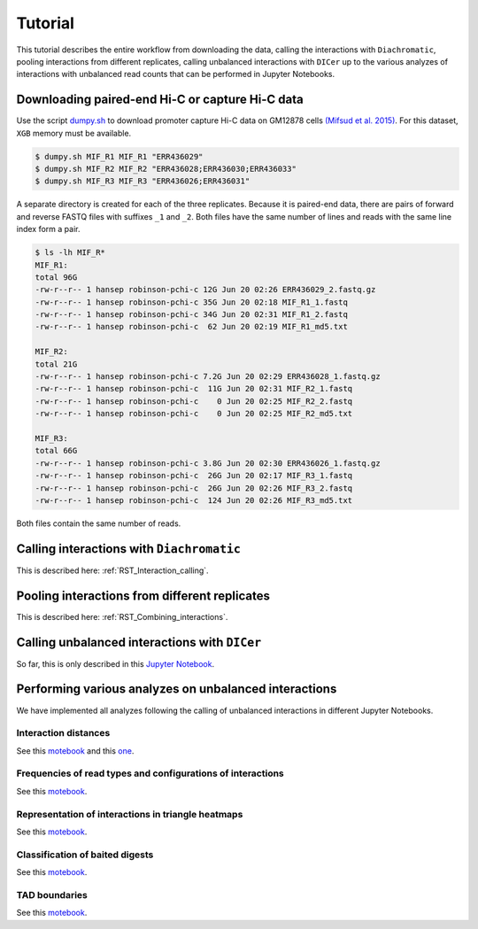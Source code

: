 .. _RST_tutorial:

########
Tutorial
########

This tutorial describes the entire workflow from downloading the data, calling the interactions with ``Diachromatic``,
pooling interactions from different replicates, calling unbalanced interactions with ``DICer`` up to the various
analyzes of interactions with unbalanced read counts that can be performed in Jupyter Notebooks.

.. image:: img/analysis_flowchart.png

************************************************
Downloading paired-end Hi-C or capture Hi-C data
************************************************

Use the script
`dumpy.sh <https://github.com/TheJacksonLaboratory/diachrscripts/blob/develop/additional_scripts/dumpy.sh>`__
to download promoter capture Hi-C data on GM12878 cells
`(Mifsud et al. 2015) <https://pubmed.ncbi.nlm.nih.gov/25938943/>`_.
For this dataset, ``XGB`` memory must be available.


.. code-block:: console

    $ dumpy.sh MIF_R1 MIF_R1 "ERR436029"
    $ dumpy.sh MIF_R2 MIF_R2 "ERR436028;ERR436030;ERR436033"
    $ dumpy.sh MIF_R3 MIF_R3 "ERR436026;ERR436031"

A separate directory is created for each of the three replicates.
Because it is paired-end data, there are pairs of forward and reverse FASTQ files with
suffixes ``_1`` and ``_2``.
Both files have the same number of lines and reads with the same line index form a pair.

.. code-block:: console

    $ ls -lh MIF_R*
    MIF_R1:
    total 96G
    -rw-r--r-- 1 hansep robinson-pchi-c 12G Jun 20 02:26 ERR436029_2.fastq.gz
    -rw-r--r-- 1 hansep robinson-pchi-c 35G Jun 20 02:18 MIF_R1_1.fastq
    -rw-r--r-- 1 hansep robinson-pchi-c 34G Jun 20 02:31 MIF_R1_2.fastq
    -rw-r--r-- 1 hansep robinson-pchi-c  62 Jun 20 02:19 MIF_R1_md5.txt

    MIF_R2:
    total 21G
    -rw-r--r-- 1 hansep robinson-pchi-c 7.2G Jun 20 02:29 ERR436028_1.fastq.gz
    -rw-r--r-- 1 hansep robinson-pchi-c  11G Jun 20 02:31 MIF_R2_1.fastq
    -rw-r--r-- 1 hansep robinson-pchi-c    0 Jun 20 02:25 MIF_R2_2.fastq
    -rw-r--r-- 1 hansep robinson-pchi-c    0 Jun 20 02:25 MIF_R2_md5.txt

    MIF_R3:
    total 66G
    -rw-r--r-- 1 hansep robinson-pchi-c 3.8G Jun 20 02:30 ERR436026_1.fastq.gz
    -rw-r--r-- 1 hansep robinson-pchi-c  26G Jun 20 02:17 MIF_R3_1.fastq
    -rw-r--r-- 1 hansep robinson-pchi-c  26G Jun 20 02:26 MIF_R3_2.fastq
    -rw-r--r-- 1 hansep robinson-pchi-c  124 Jun 20 02:26 MIF_R3_md5.txt


Both files contain the same number of reads.

******************************************
Calling interactions with ``Diachromatic``
******************************************

This is described here: :ref:`RST_Interaction_calling`.

**********************************************
Pooling interactions from different replicates
**********************************************

This is described here: :ref:`RST_Combining_interactions`.

**********************************************
Calling unbalanced interactions with ``DICer``
**********************************************

So far, this is only described in this
`Jupyter Notebook <https://github.com/TheJacksonLaboratory/diachrscripts/blob/develop/jupyter_notebooks/Demonstration_of_DICer.ipynb>`__.


******************************************************
Performing various analyzes on unbalanced interactions
******************************************************

We have implemented all analyzes following the calling of unbalanced interactions in different Jupyter Notebooks.

Interaction distances
=====================

See this
`motebook <https://github.com/TheJacksonLaboratory/diachrscripts/blob/develop/jupyter_notebooks/interaction_frequency_distance_analysis.ipynb>`__
and this
`one <https://github.com/TheJacksonLaboratory/diachrscripts/blob/develop/jupyter_notebooks/interaction_frequency_distance_analysis_2.ipynb>`__.


Frequencies of read types and configurations of interactions
============================================================

See this
`motebook <https://github.com/TheJacksonLaboratory/diachrscripts/blob/develop/jupyter_notebooks/read_pair_and_interaction_types.ipynb>`__.

Representation of interactions in triangle heatmaps
===================================================

See this
`motebook <https://github.com/TheJacksonLaboratory/diachrscripts/blob/develop/jupyter_notebooks/dtvis.ipynb>`__.

Classification of baited digests
================================

See this
`motebook <https://github.com/TheJacksonLaboratory/diachrscripts/blob/develop/jupyter_notebooks/interactions_at_baited_digests_select_baited_digests.ipynb>`__.

TAD boundaries
==============

See this
`motebook <https://github.com/TheJacksonLaboratory/diachrscripts/blob/develop/jupyter_notebooks/tad_boundaries.ipynb>`__.


